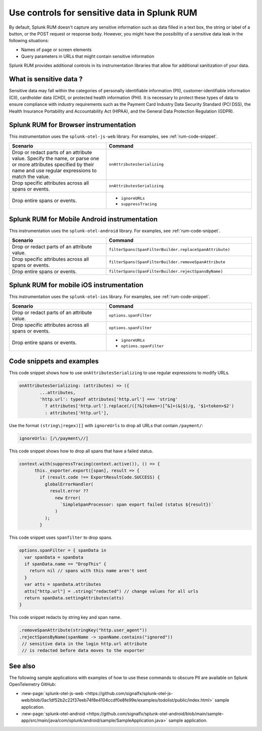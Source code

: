 .. _sensitive-data-rum:

************************************************************
Use controls for sensitive data in Splunk RUM
************************************************************

By default, Splunk RUM doesn't capture any sensitive information such as data filled in a text box, the string or label of a button, or the POST request or response body. However, you might have the possibility of a sensitive data leak in the following situations: 

* Names of page or screen elements
* Query parameters in URLs that might contain sensitive information

Splunk RUM provides additional controls in its instrumentation libraries that allow for additional sanitization of your data. 


What is sensitive data ?
==========================

Sensitive data may fall within the categories of personally identifiable information (PII), customer-identifiable information (CII), cardholder data (CHD), or protected health information (PHI). It is necessary to protect these types of data to ensure compliance with industry requirements such as the Payment Card Industry Data Security Standard (PCI DSS), the Health Insurance Portability and Accountability Act (HIPAA), and the General Data Protection Regulation (GDPR).



Splunk RUM for Browser instrumentation
==============================================
This instrumentation uses the ``splunk-otel-js-web`` library. For examples, see :ref:`rum-code-snippet`.


.. list-table::
    :header-rows: 1
    :widths: 40, 60

    * - :strong:`Scenario`
      - :strong:`Command`
    * - Drop or redact parts of an attribute value.  Specify the name, or parse one or more attributes specified by their name and use regular expressions to match the value. 
      - ``onAttributesSerializing``

    * - Drop specific attributes across all spans or events.
      - ``onAttributesSerializing``
    * - Drop entire spans or events.
      - 
         * ``ignoreURLs``
         * ``suppressTracing``


Splunk RUM for Mobile Android instrumentation
==============================================

This instrumentation uses the ``splunk-otel-android`` library. For examples, see :ref:`rum-code-snippet`.



.. list-table::
    :header-rows: 1
    :widths: 40, 60

    * - :strong:`Scenario`
      - :strong:`Command`
    * - Drop or redact parts of an attribute value.
      - ``filterSpans(SpanFilterBuilder.replaceSpanAttribute)``
    * - Drop specific attributes across all spans or events.
      - ``filterSpans(SpanFilterBuilder.removeSpanAttribute``
    * - Drop entire spans or events.
      - ``filterSpans(SpanFilterBuilder.rejectSpansByName)``



Splunk RUM for mobile iOS instrumentation 
================================================

This instrumentation uses the ``splunk-otel-ios`` library. For examples, see :ref:`rum-code-snippet`.


.. list-table::
    :header-rows: 1
    :widths: 40, 60 

    * - :strong:`Scenario`
      - :strong:`Command`
    * - Drop or redact parts of an attribute value.
      - ``options.spanFilter``
    * - Drop specific attributes across all spans or events.
      - ``options.spanFilter``
    * - Drop entire spans or events.
      - 
         * ``ignoreURLs``
         * ``options.spanFilter``

.. _rum-code-snippet:

Code snippets and examples
===================================

This code snippet shows how to use ``onAttributesSerializing`` to use regular expressions to modify URLs.  

.. code:: js

    onAttributesSerializing: (attributes) => ({
            ...attributes,
            'http.url': typeof attributes['http.url'] === 'string'
              ? attributes['http.url'].replace(/([?&]token=)[^&]+(&|$)/g, '$1<token>$2')
              : attributes['http.url'],


Use the format ``(string\|regex)[]`` with ``ignoreUrls`` to drop all URLs that contain ``/payment/``:

.. code:: js

    ignoreUrls: [/\/payment\//] 



This code snippet shows how to drop all spans that have a failed status. 

.. code:: js 

    context.with(suppressTracing(context.active()), () => {
          this._exporter.export([span], result => {
            if (result.code !== ExportResultCode.SUCCESS) {
              globalErrorHandler(
                result.error ??
                  new Error(
                    `SimpleSpanProcessor: span export failed (status ${result})`
                  )
              );
            }


This code snippet uses ``spanfilter`` to drop spans. 

.. code:: js 

    options.spanFilter = { spanData in
      var spanData = spanData
      if spanData.name == "DropThis" {
        return nil // spans with this name aren't sent
      }
      var atts = spanData.attributes
      atts["http.url"] = .string("redacted") // change values for all urls
      return spanData.settingAttributes(atts)
    }


This code snippet redacts by string key and span name. 

.. code:: js

  .removeSpanAttribute(stringKey("http.user_agent"))
  .rejectSpansByName(spanName -> spanName.contains("ignored"))
   // sensitive data in the login http.url attribute
   // is redacted before data moves to the exporter


See also 
=========
The following sample applications with examples of how to use these commands to obscure PII are available on Splunk OpenTelemetry GitHub:

* :new-page:`splunk-otel-js-web <https://github.com/signalfx/splunk-otel-js-web/blob/0ac1df52b2c22f37eeb74f8e4104ccdf0e8fe99e/examples/todolist/public/index.html>` sample application. 

* :new-page:`splunk-otel-android <https://github.com/signalfx/splunk-otel-android/blob/main/sample-app/src/main/java/com/splunk/android/sample/SampleApplication.java>` sample application.

